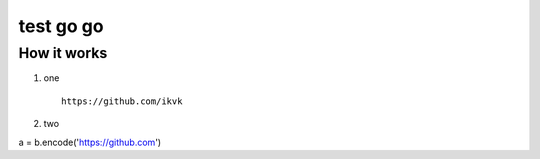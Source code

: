 test go go
==========


How it works
------------

1. one

  ::

    https://github.com/ikvk

2. two

.. code-block:: python

a = b.encode('https://github.com')
